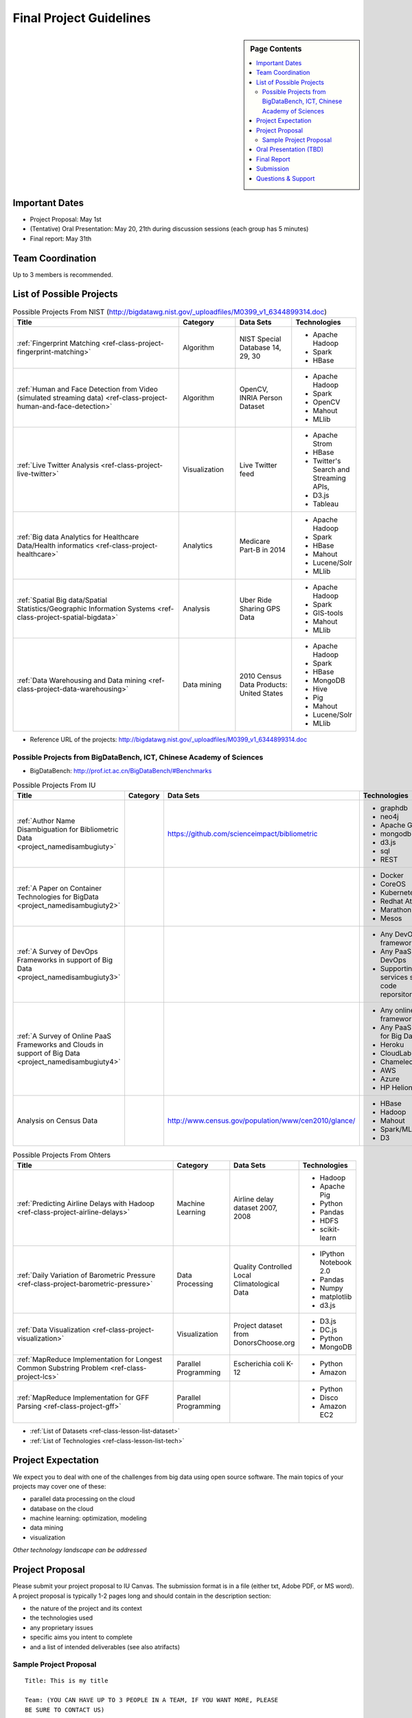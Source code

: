 Final Project Guidelines
===============================================================================

.. sidebar:: Page Contents

   .. contents::
      :local:

Important Dates
-------------------------------------------------------------------------------

* Project Proposal: May 1st
* (Tentative) Oral Presentation: May 20, 21th during discussion sessions (each
  group has 5 minutes) 
* Final report: May 31th

Team Coordination
-------------------------------------------------------------------------------

Up to 3 members is recommended.

List of Possible Projects
-------------------------------------------------------------------------------

.. list-table:: Possible Projects From NIST (http://bigdatawg.nist.gov/_uploadfiles/M0399_v1_6344899314.doc)
   :widths: 30 10 10 10
   :header-rows: 1

   * - Title
     - Category
     - Data Sets
     - Technologies
   * - :ref:`Fingerprint Matching <ref-class-project-fingerprint-matching>`
     - Algorithm
     - NIST Special Database 14, 29, 30
     - - Apache Hadoop
       - Spark
       - HBase 
   * - :ref:`Human and Face Detection from Video (simulated streaming data) <ref-class-project-human-and-face-detection>`
     - Algorithm
     - OpenCV, INRIA Person Dataset
     - - Apache Hadoop
       - Spark
       - OpenCV
       - Mahout
       - MLlib
   * - :ref:`Live Twitter Analysis <ref-class-project-live-twitter>`
     - Visualization
     - Live Twitter feed
     - - Apache Strom
       - HBase
       - Twitter's Search and Streaming APIs, 
       - D3.js
       - Tableau
   * - :ref:`Big data Analytics for Healthcare Data/Health informatics <ref-class-project-healthcare>`
     - Analytics
     - Medicare Part-B in 2014
     - - Apache Hadoop
       - Spark
       - HBase
       - Mahout
       - Lucene/Solr
       - MLlib
   * - :ref:`Spatial Big data/Spatial Statistics/Geographic Information Systems <ref-class-project-spatial-bigdata>`
     - Analysis
     - Uber Ride Sharing GPS Data 
     - - Apache Hadoop 
       - Spark
       - GIS-tools
       - Mahout
       - MLlib 
   * - :ref:`Data Warehousing and Data mining <ref-class-project-data-warehousing>`
     - Data mining
     - 2010 Census Data Products: United States
     - - Apache Hadoop
       - Spark
       - HBase
       - MongoDB
       - Hive
       - Pig
       - Mahout
       - Lucene/Solr
       - MLlib

* Reference URL of the projects: http://bigdatawg.nist.gov/_uploadfiles/M0399_v1_6344899314.doc

Possible Projects from BigDataBench, ICT, Chinese Academy of Sciences
^^^^^^^^^^^^^^^^^^^^^^^^^^^^^^^^^^^^^^^^^^^^^^^^^^^^^^^^^^^^^^^^^^^^^^^^^^^^^^^
* BigDataBench: http://prof.ict.ac.cn/BigDataBench/#Benchmarks

.. list-table:: Possible Projects From IU
   :widths: 30 10 10 10
   :header-rows: 1

   * - Title
     - Category
     - Data Sets
     - Technologies
   * - :ref:`Author Name Disambiguation for Bibliometric Data <project_namedisambugiuty>`
     -
     - https://github.com/scienceimpact/bibliometric
     - - graphdb
       - neo4j
       - Apache Giraph
       - mongodb
       - d3.js
       - sql
       - REST
   * - :ref:`A Paper on Container Technologies for BigData <project_namedisambugiuty2>`
     -
     - 
     - - Docker
       - CoreOS
       - Kubernetes
       - Redhat Atomic
       - Marathon
       - Mesos
   * - :ref:`A Survey of DevOps Frameworks in support of Big Data <project_namedisambugiuty3>`
     -
     -
     - - Any DevOps framework
       - Any PaaS using DevOps
       - Supporting services such as code reporsitories
   * - :ref:`A Survey of Online PaaS Frameworks and Clouds in support of Big Data <project_namedisambugiuty4>`
     -
     -
     - - Any online PaaS framework
       - Any PaaS used for Big Data
       - Heroku
       - CloudLab
       - ChameleonCloud
       - AWS
       - Azure
       - HP Helion
   * - Analysis on Census Data
     -
     - http://www.census.gov/population/www/cen2010/glance/ 
     - - HBase
       - Hadoop
       - Mahout
       - Spark/MLlib
       - D3

.. list-table:: Possible Projects From Ohters
   :widths: 30 10 10 10
   :header-rows: 1

   * - Title
     - Category
     - Data Sets
     - Technologies
   * - :ref:`Predicting Airline Delays with Hadoop <ref-class-project-airline-delays>`
     - Machine Learning
     - Airline delay dataset 2007, 2008
     - - Hadoop
       - Apache Pig
       - Python
       - Pandas
       - HDFS
       - scikit-learn
   * - :ref:`Daily Variation of Barometric Pressure <ref-class-project-barometric-pressure>`
     - Data Processing
     - Quality Controlled Local Climatological Data
     - - IPython Notebook 2.0 
       - Pandas
       - Numpy
       - matplotlib
       - d3.js
   * - :ref:`Data Visualization <ref-class-project-visualization>`
     - Visualization
     - Project dataset from DonorsChoose.org
     - - D3.js
       - DC.js
       - Python
       - MongoDB
   * - :ref:`MapReduce Implementation for Longest Common Substring Problem <ref-class-project-lcs>`
     - Parallel Programming
     - Escherichia coli K-12
     - - Python
       - Amazon
   * - :ref:`MapReduce Implementation for GFF Parsing <ref-class-project-gff>`
     - Parallel Programming
     - 
     - - Python
       - Disco
       - Amazon EC2

* :ref:`List of Datasets <ref-class-lesson-list-dataset>`
* :ref:`List of Technologies <ref-class-lesson-list-tech>`

Project Expectation
-------------------------------------------------------------------------------

We expect you to deal with one of the challenges from big data using open
source software. The main topics of your projects may cover one of these:

* parallel data processing on the cloud
* database on the cloud
* machine learning: optimization, modeling
* data mining
* visualization

*Other technology landscape can be addressed*

Project Proposal
-------------------------------------------------------------------------------

Please submit your project proposal to IU Canvas. The submission format is in a
file (either txt, Adobe PDF, or MS word). A project proposal is typically 1-2
pages long and should contain in the
description section:

* the nature of the project and its context
* the technologies used
* any proprietary issues
* specific aims you intent to complete
* and a list of intended deliverables (see also atrifacts)

Sample Project Proposal
^^^^^^^^^^^^^^^^^^^^^^^^^^^^^^^^^^^^^^^^^^^^^^^^^^^^^^^^^^^^^^^^^^^^^^^^^^^^^^^
::

        Title: This is my title

        Team: (YOU CAN HAVE UP TO 3 PEOPLE IN A TEAM, IF YOU WANT MORE, PLEASE
        BE SURE TO CONTACT US)

                Fullname        e-mail  github username portalname

        Description:

                Put here your description

        Artifacts:

                Put here a list of artifacts that you will create (this can be
                filled out at a later time

                Examples are: A Survey Paper, a github repository link (with
                everything being there, including this description),
                screenshots, ...  

Oral Presentation (TBD)
-------------------------------------------------------------------------------

* A student will use Adobe Connect to give a presentation.

* 5 minutes per team.

* Oral presentation can be replaced with a 1-2 page progress report(s) upon
  approval.

Final Report
-------------------------------------------------------------------------------

* Source code on Github: https://github.com/futuresystems
* Written report: 4-6 pages
   - Test instruction (if necessary)
   - List of data source
   - List of technologies used

Submission
-------------------------------------------------------------------------------

* IU Canvas: https://canvas.iu.edu

Questions & Support
-------------------------------------------------------------------------------

* Course TA's email: coursehelp@futuresystems.org
* Office Hours: Wednesday 7pm or Thursday 10am via `Adobe Connect <https://connect.iu.edu/bdossp_sp15/>`_

